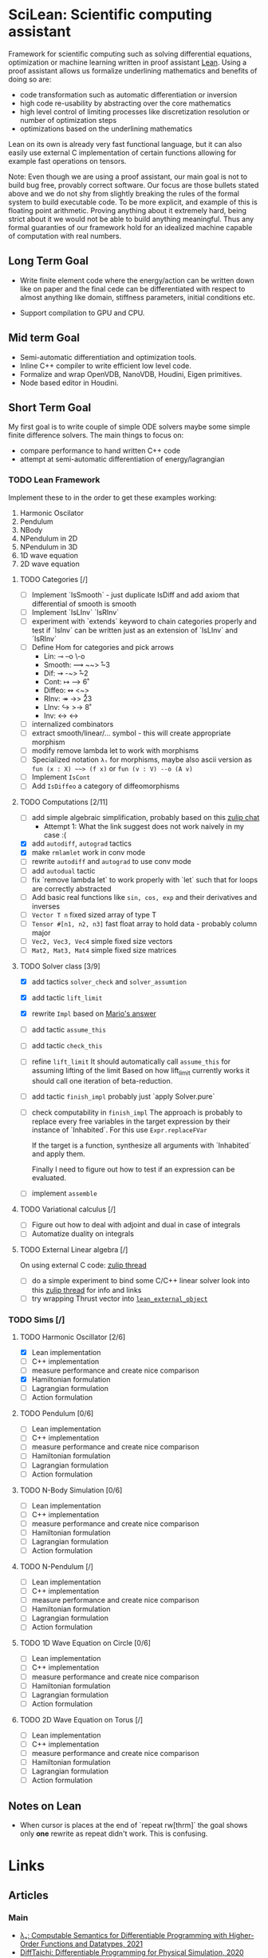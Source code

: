 * SciLean: Scientific computing assistant

  Framework for scientific computing such as solving differential equations, optimization or machine learning written in proof assistant [[http://leanprover.github.io/][Lean]]. Using a proof assistant allows us formalize underlining mathematics and benefits of doing so are:

    - code transformation such as automatic differentiation or inversion
    - high code re-usability by abstracting over the core mathematics
    - high level control of limiting processes like discretization resolution or number of optimization steps
    - optimizations based on the underlining mathematics

  Lean on its own is already very fast functional language, but it can also easily use external C implementation of certain functions allowing for example fast operations on tensors.

  Note: Even though we are using a proof assistant, our main goal is not to build bug free, provably correct software. Our focus are those bullets stated above and we do not shy from slightly breaking the rules of the formal system to build executable code. To be more explicit, and example of this is floating point arithmetic. Proving anything about it extremely hard, being strict about it we would not be able to build anything meaningful. Thus any formal guaranties of our framework hold for an idealized machine capable of computation with real numbers.

** Long Term Goal

   - Write finite element code where the energy/action can be written down like on paper and the final cede can be differentiated with respect to almost anything like domain, stiffness parameters, initial conditions etc.

   - Support compilation to GPU and CPU.

** Mid term Goal

   - Semi-automatic differentiation and optimization tools.
   - Inline C++ compiler to write efficient low level code.
   - Formalize and wrap OpenVDB, NanoVDB, Houdini, Eigen primitives.
   - Node based editor in Houdini.

** Short Term Goal

   My first goal is to write couple of simple ODE solvers maybe some simple finite difference solvers. The main things to focus on:
     - compare performance to hand written C++ code
     - attempt at semi-automatic differentiation of energy/lagrangian

*** TODO Lean Framework

   Implement these to in the order to get these examples working:
     1. Harmonic Oscilator
     2. Pendulum
     3. NBody
     4. NPendulum in 2D
     5. NPendulum in 3D
     6. 1D wave equation
     7. 2D wave equation

**** TODO Categories [/]
     - [ ] Implement `IsSmooth` - just duplicate IsDiff and add axiom that differential of smooth is smooth
     - [ ] Implement `IsLInv` `IsRInv`
     - [ ] experiment with `extends` keyword to chain categories properly and test if `IsInv` can be written just as an extension of `IsLInv` and `IsRInv`
     - [ ] Define Hom for categories and pick arrows
       - Lin:    ⊸  --o  \-o     
       - Smooth: ⟿ ~~>  \r~3	 
       - Dif:    ⇝ -~>  \r~2
       - Cont:   ↦ -->  \r6
       - Diffeo: ↭ <~>  \lr5
       - RInv:   ↠ ->> \r23
       - LInv:   ↪  >-> \r8
       - Inv:    ↔  <-> \lr
     - [ ] internalized combinators
     - [ ] extract smooth/linear/... symbol - this will create appropriate morphism
     - [ ] modify remove lambda let to work with morphisms
     - [ ] Specialized notation =λₛ= for morphisms, maybe also ascii version as =fun (x : X) ~~> (f x)= or =fun (v : V) --o (A v)=
     - [ ] Implement =IsCont= 
     - [ ] Add =IsDiffeo= a category of diffeomorphisms

**** TODO Computations [2/11]

     - [ ] add simple algebraic simplification, probably based on this [[https://leanprover.zulipchat.com/#narrow/stream/270676-lean4/topic/New.20attribute.20to.20mark.20theorems][zulip chat]]
       - Attempt 1: What the link suggest does not work naively in my case :(
     - [X] add =autodiff=, =autograd= tactics
     - [X] make =rmlamlet= work in conv mode
     - [ ] rewrite =autodiff= and =autograd= to use conv mode
     - [ ] add =autodual= tactic
     - [ ] fix `remove lambda let` to work properly with `let` such that for loops are correctly abstracted
     - [ ] Add basic real functions like =sin, cos, exp= and their derivatives and inverses
     - [ ] =Vector T n= fixed sized array of type T
     - [ ] =Tensor #[n1, n2, n3]= fast float array to hold data - probably column major
     - [ ] =Vec2, Vec3, Vec4= simple fixed size vectors
     - [ ] =Mat2, Mat3, Mat4= simple fixed size matrices

**** TODO Solver class [3/9]

     - [X] add tactics =solver_check= and =solver_assumtion=
     - [X] add tactic =lift_limit=
     - [X] rewrite =Impl= based on [[https://leanprover.zulipchat.com/#narrow/stream/270676-lean4/topic/Working.20with.20constants/near/256707931][Mario's answer]]
     - [ ] add tactic =assume_this=
     - [ ] add tactic =check_this=
     - [ ] refine =lift_limit=
           It should automatically call =assume_this= for assuming lifting of the limit
	   Based on how lift_limit currently works it should call one iteration of beta-reduction.
     - [ ] add tactic =finish_impl= probably just `apply Solver.pure`
     - [ ] check computability in =finish_impl=
           The approach is probably to replace every free variables in the target expression by their instance of `Inhabited`. For this use =Expr.replaceFVar=

           If the target is a function, synthesize all arguments with `Inhabited` and apply them.

	   Finally I need to figure out how to test if an expression can be evaluated.
	   
     - [ ] implement =assemble=

**** TODO Variational calculus [/]

     - [ ] Figure out how to deal with adjoint and dual in case of integrals
     - [ ] Automatize duality on integrals

**** TODO External Linear algebra [/]

     On using external C code: [[https://leanprover.zulipchat.com/#narrow/stream/270676-lean4/topic/Style.20for.20using.20external.20code][zulip thread]]

     - [ ] do a simple experiment to bind some C/C++ linear solver
       look into this [[https://leanprover.zulipchat.com/#narrow/stream/270676-lean4/topic/C.20FFI.20usage][zulip thread]] for info and links
     - [ ] try wrapping Thrust vector into [[https://github.com/leanprover/lean4/blob/b742f0005f7d96b94260bf2052fb50526f3d6b06/src/include/lean/lean.h#L282][=lean_external_object=]]
       

*** TODO Sims [/]

**** TODO Harmonic Oscillator [2/6]

     - [X] Lean implementation
     - [ ] C++ implementation
     - [ ] measure performance and create nice comparison
     - [X] Hamiltonian formulation
     - [ ] Lagrangian formulation
     - [ ] Action formulation

**** TODO Pendulum [0/6]

     - [ ] Lean implementation
     - [ ] C++ implementation
     - [ ] measure performance and create nice comparison
     - [ ] Hamiltonian formulation
     - [ ] Lagrangian formulation
     - [ ] Action formulation

**** TODO N-Body Simulation [0/6]

     - [ ] Lean implementation
     - [ ] C++ implementation
     - [ ] measure performance and create nice comparison
     - [ ] Hamiltonian formulation
     - [ ] Lagrangian formulation
     - [ ] Action formulation

**** TODO N-Pendulum [/]

     - [ ] Lean implementation
     - [ ] C++ implementation
     - [ ] measure performance and create nice comparison
     - [ ] Hamiltonian formulation
     - [ ] Lagrangian formulation
     - [ ] Action formulation

**** TODO 1D Wave Equation on Circle [0/6]
     
     - [ ] Lean implementation
     - [ ] C++ implementation
     - [ ] measure performance and create nice comparison
     - [ ] Hamiltonian formulation
     - [ ] Lagrangian formulation
     - [ ] Action formulation

**** TODO 2D Wave Equation on Torus [/]
     
     - [ ] Lean implementation
     - [ ] C++ implementation
     - [ ] measure performance and create nice comparison
     - [ ] Hamiltonian formulation
     - [ ] Lagrangian formulation
     - [ ] Action formulation

** Notes on Lean

   - When cursor is places at the end of `repeat rw[thrm]` the goal shows only *one* rewrite as repeat didn't work. This is confusing.
     
* Links

** Articles

*** Main   

    - [[https://arxiv.org/abs/2007.08017][λₛ: Computable Semantics for Differentiable Programming with Higher-Order Functions and Datatypes, 2021]]
    - [[https://arxiv.org/abs/1910.00935][DiffTaichi: Differentiable Programming for Physical Simulation, 2020]]

*** Other

    - [[https://core.ac.uk/download/pdf/82396223.pdf][The Differential Lambda-Calculus, 2003]]
    - [[https://dl.acm.org/doi/10.1145/1330017.1330018][Reverse-mode AD in a functional framework: Lambda the Ultimate Backpropagator, 2008]]      
    - [[https://arxiv.org/abs/1806.02136][Efficient differentiable programming in a functional array-processing language, 2018]]
    - [[https://proceedings.neurips.cc/paper/2018/hash/0a1bf96b7165e962e90cb14648c9462d-Abstract.html][Computing Higher Order Derivatives of Matrix and Tensor Expressions, 2018]]
    - [[https://arxiv.org/abs/1804.00746][The Simple Essence of Automatic Differentiation (Extended version), 2018]]
    - [[https://arxiv.org/abs/1810.11530][Automatic differentiation in ML: Where we are and where we should be going, 2018]]
    - [[https://openreview.net/forum?id=ryxuz9SzDB][The Differentiable Curry, 2019]]
    - [[https://arxiv.org/abs/1907.07587][A Differentiable Programming System to Bridge Machine Learning and Scientific Computing, 2019]]

*** Math Foundation

    - [[https://www.mat.univie.ac.at/~kriegl/Skripten/apbook.pdf][The Convenient Setting of Global Analysis, 2008]]
    - [[https://www.ams.org/books/surv/185/surv185-endmatter.pdf][Diffeology, 2013]]

*** Lean
    
    - [[https://arxiv.org/abs/2001.10490][Beyond Notations: Hygienic Macro Expansion for Theorem Proving Languages, 2020]]
    - [[https://pp.ipd.kit.edu/uploads/publikationen/demoura21lean4.pdf][The Lean 4 Theorem Prover and Programming Language, 2021]]

    - [[https://arxiv.org/abs/1908.05647][Counting Immutable Beans: Reference Counting Optimized for Purely Functional Programming, 2019]]
    - [[https://www.microsoft.com/en-us/research/uploads/prod/2020/11/perceus-tr-v1.pdf][Perceus: Garbage Free Reference Counting with Reuse, 2020]]      

**** Video
     
     - [[https://www.youtube.com/watch?v=UeGvhfW1v9M][Lean Together 2021: An overview of Lean 4]]
     - [[https://www.youtube.com/watch?v=hxQ1vvhYN_U][Lean Together 2021: Metaprogramming in Lean 4]]
    
*** Categorical Formalism      
    
    - [[https://www.sciencedirect.com/science/article/pii/0167642387900207][The categorical abstract machine, 1987]]
    - [[http://www.cs.man.ac.uk/~david/categories/book/book.pdf][Computational Category Theory, 1988]]
    - [[https://www.springer.com/gp/book/9780817636548][Categorical Combinators, Sequential Algorithms, and Functional Programming, 1993]]
    - [[https://www.math.mcgill.ca/rags/difftl/MSCS-Differential_Categories.pdf][Differential categories, 2006]]
    - [[https://arxiv.org/abs/1006.3140][A convenient differential category, 2010]]

*** Presentations

    - [[http://www.math.mcgill.ca/rags/JAC/Poster/poster2-JAC-Apr13-handout-6up.pdf][A categorical description of the essential structure of differential calculus, 2013]]
    - [[http://www.appliedcategorytheory.org/wp-content/uploads/2017/09/Jason-Morton-An-approach-to-computational-category-theory.pdf][An approach to computational category theory, 2015]]
    - [[https://andrejbauer.github.io/domains-floc-2018/slides/Matthijs-Kammar-Staton.pdf][Diffeological Spaces and Denotational Semantics for Differential Programming, 2018]]

** People

   - [[http://www.math.mcgill.ca/rags/JAC/Poster/poster2-JAC-Apr13-handout-6up.pdf][R A G Seely]]
   - [[http://conal.net/][Conan Elliott]]
   - [[https://bartoszmilewski.com/][Bartosz Milewski]]
   - [[http://www.jasonmorton.com/][Jason Morton]]
   - [[https://www.ben-sherman.net/][Ben Sherman]] - author of λₛ

*** others

    - [[https://www.linkedin.com/in/david-sankel-94059841][David Sankel]] 
      A guy writing Reflection TS proposal, but why is he interesting is that he developed some visual functional programming language similar to Houdini as he mentioned in [[https://cppcast.com/david-sankel-reflection-ts/][CppCast]].

** Software

   - [[http://hackage.haskell.org/package/subhask][subhask]]
   - [[http://hackage.haskell.org/package/linearmap-category][linearmap-category]]
   - [[https://github.com/jasonmorton/Cateno][Cateno]]
   - [[https://fluxml.ai/Zygote.jl/latest/][Zygote]]
   - [[https://github.com/mila-iqia/myia][Myia]]
   - [[https://github.com/tum-pbs/PhiFlow][PhiFlow]]
   - [[https://github.com/yuanming-hu/difftaichi][DiffTaichi]]
